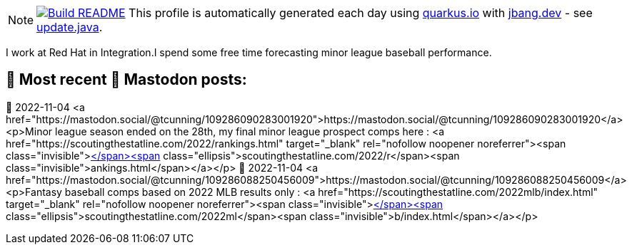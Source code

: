 ifdef::env-github[]
:tip-caption: :bulb:
:note-caption: :information_source:
:important-caption: :heavy_exclamation_mark:
:caution-caption: :fire:
:warning-caption: :warning:
endif::[]
:hide-uri-scheme:
:figure-caption!:

[NOTE]
====
image:https://github.com/maxandersen/maxandersen/workflows/Update%20README/badge.svg[Build README,link="https://github.com/maxandersen/maxandersen/actions?query=workflow%3A%22Update+README%22"]
 This profile is automatically generated each day using https://quarkus.io with https://jbang.dev - see https://github.com/cunningt/cunningt/blob/master/update.java[update.java].
====

I work at Red Hat in Integration.I spend some free time forecasting minor league baseball performance.    

## 🦣 Most recent 🦣 Mastodon posts:

🦣 2022-11-04
<a href="https://mastodon.social/@tcunning/109286090283001920">https://mastodon.social/@tcunning/109286090283001920</a>
<p>Minor league season ended on the 28th, my final minor league prospect comps here : <a href="https://scoutingthestatline.com/2022/rankings.html" target="_blank" rel="nofollow noopener noreferrer"><span class="invisible">https://</span><span class="ellipsis">scoutingthestatline.com/2022/r</span><span class="invisible">ankings.html</span></a></p>
🦣 2022-11-04
<a href="https://mastodon.social/@tcunning/109286088250456009">https://mastodon.social/@tcunning/109286088250456009</a>
<p>Fantasy baseball comps based on 2022 MLB results only : <a href="https://scoutingthestatline.com/2022mlb/index.html" target="_blank" rel="nofollow noopener noreferrer"><span class="invisible">https://</span><span class="ellipsis">scoutingthestatline.com/2022ml</span><span class="invisible">b/index.html</span></a></p>


